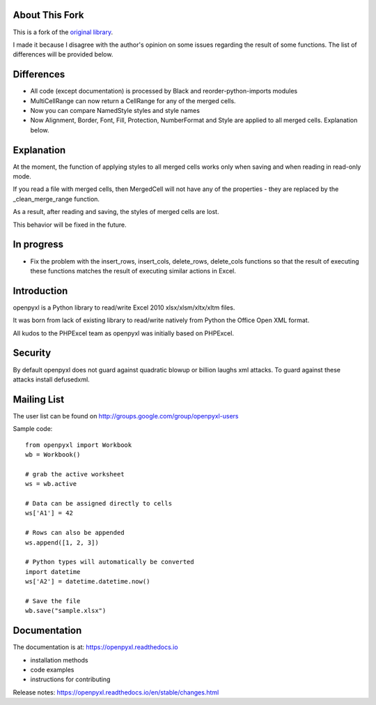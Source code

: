 .. image:: https://coveralls.io/repos/github/EugeneRymarev/openpyxl2/badge.svg?branch=master
    :target: https://coveralls.io/github/EugeneRymarev/openpyxl2?branch=master
    :alt: coverage status


About This Fork
---------------

This is a fork of the `original library <https://foss.heptapod.net/openpyxl/openpyxl>`_.

I made it because I disagree with the author's opinion on some issues regarding the result of some functions. The list of differences will be provided below.


Differences
-----------

* All code (except documentation) is processed by Black and reorder-python-imports modules
* MultiCellRange can now return a CellRange for any of the merged cells.
* Now you can compare NamedStyle styles and style names
* Now Alignment, Border, Font, Fill, Protection, NumberFormat and Style are applied to all merged cells. Explanation below.

Explanation
-----------
At the moment, the function of applying styles to all merged cells works only when saving and when reading in read-only mode.

If you read a file with merged cells, then MergedCell will not have any of the properties - they are replaced by the _clean_merge_range function.

As a result, after reading and saving, the styles of merged cells are lost.

This behavior will be fixed in the future.

In progress
------------
* Fix the problem with the insert_rows, insert_cols, delete_rows, delete_cols functions so that the result of executing these functions matches the result of executing similar actions in Excel.

Introduction
------------

openpyxl is a Python library to read/write Excel 2010 xlsx/xlsm/xltx/xltm files.

It was born from lack of existing library to read/write natively from Python
the Office Open XML format.

All kudos to the PHPExcel team as openpyxl was initially based on PHPExcel.


Security
--------

By default openpyxl does not guard against quadratic blowup or billion laughs
xml attacks. To guard against these attacks install defusedxml.

Mailing List
------------

The user list can be found on http://groups.google.com/group/openpyxl-users


Sample code::

    from openpyxl import Workbook
    wb = Workbook()

    # grab the active worksheet
    ws = wb.active

    # Data can be assigned directly to cells
    ws['A1'] = 42

    # Rows can also be appended
    ws.append([1, 2, 3])

    # Python types will automatically be converted
    import datetime
    ws['A2'] = datetime.datetime.now()

    # Save the file
    wb.save("sample.xlsx")


Documentation
-------------

The documentation is at: https://openpyxl.readthedocs.io

* installation methods
* code examples
* instructions for contributing

Release notes: https://openpyxl.readthedocs.io/en/stable/changes.html
